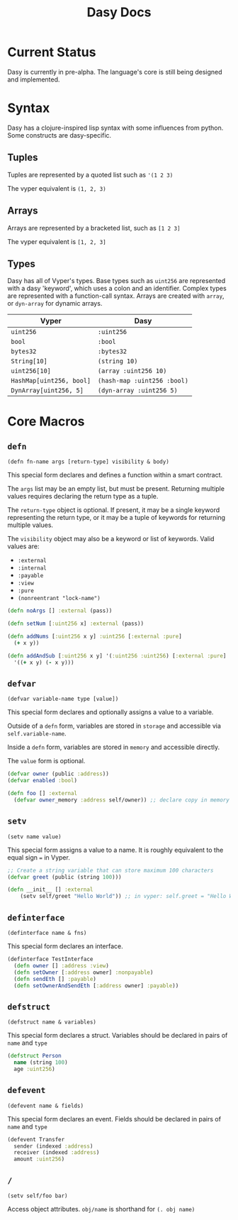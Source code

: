 #+title: Dasy Docs
#+options: toc: t
* Current Status
Dasy is currently in pre-alpha. The language's core is still being designed and implemented.
* Syntax
Dasy has a clojure-inspired lisp syntax with some influences from python. Some constructs are dasy-specific.
** Tuples
Tuples are represented by a quoted list such as ~'(1 2 3)~

The vyper equivalent is ~(1, 2, 3)~
** Arrays
Arrays are represented by a bracketed list, such as ~[1 2 3]~

The vyper equivalent is ~[1, 2, 3]~
** Types
Dasy has all of Vyper's types. Base types such as ~uint256~ are represented with a dasy 'keyword', which uses a colon and an identifier. Complex types are represented with a function-call syntax. Arrays are created with ~array~, or ~dyn-array~ for dynamic arrays.
| Vyper                    | Dasy                        |
|--------------------------+-----------------------------|
| ~uint256~                | ~:uint256~                  |
| ~bool~                   | ~:bool~                     |
| ~bytes32~                | ~:bytes32~                  |
| ~String[10]~             | ~(string 10)~               |
| ~uint256[10]~            | ~(array :uint256 10)~       |
| ~HashMap[uint256, bool]~ | ~(hash-map :uint256 :bool)~ |
| ~DynArray[uint256, 5]~   | ~(dyn-array :uint256 5)~    |


* Core Macros
** ~defn~

~(defn fn-name args [return-type] visibility & body)~

This special form declares and defines a function within a smart contract.

The ~args~ list may be an empty list, but must be present. Returning multiple values requires declaring the return type as a tuple.

The ~return-type~ object is optional. If present, it may be a single keyword representing the return type, or it may be a tuple of keywords for returning multiple values.

The ~visibility~ object may also be a keyword or list of keywords. Valid values are:

- ~:external~
- ~:internal~
- ~:payable~
- ~:view~
- ~:pure~
- ~(nonreentrant "lock-name")~

#+begin_src clojure
(defn noArgs [] :external (pass))

(defn setNum [:uint256 x] :external (pass))

(defn addNums [:uint256 x y] :uint256 [:external :pure]
  (+ x y))

(defn addAndSub [:uint256 x y] '(:uint256 :uint256) [:external :pure]
  '((+ x y) (- x y)))
#+end_src
** ~defvar~
~(defvar variable-name type [value])~

This special form declares and optionally assigns a value to a variable.

Outside of a ~defn~ form, variables are stored in ~storage~ and accessible via ~self.variable-name~.

Inside a ~defn~ form, variables are stored in ~memory~ and accessible directly.

The ~value~ form is optional.

#+begin_src clojure
(defvar owner (public :address))
(defvar enabled :bool)

(defn foo [] :external
  (defvar owner_memory :address self/owner)) ;; declare copy in memory
#+end_src
** ~setv~
~(setv name value)~

This special form assigns a value to a name. It is roughly equivalent to the equal sign ~=~ in Vyper.
#+begin_src clojure
;; Create a string variable that can store maximum 100 characters
(defvar greet (public (string 100)))

(defn __init__ [] :external
    (setv self/greet "Hello World")) ;; in vyper: self.greet = "Hello World"
#+end_src
** ~definterface~
~(definterface name & fns)~

This special form declares an interface.

#+begin_src clojure
(definterface TestInterface
  (defn owner [] :address :view)
  (defn setOwner [:address owner] :nonpayable)
  (defn sendEth [] :payable)
  (defn setOwnerAndSendEth [:address owner] :payable))
#+end_src
** ~defstruct~
~(defstruct name & variables)~

This special form declares a struct. Variables should be declared in pairs of ~name~ and ~type~

#+begin_src clojure
(defstruct Person
  name (string 100)
  age :uint256)
#+end_src
** ~defevent~
~(defevent name & fields)~

This special form declares an event. Fields should be declared in pairs of ~name~ and ~type~

#+begin_src clojure
(defevent Transfer
  sender (indexed :address)
  receiver (indexed :address)
  amount :uint256)
#+end_src

** ~/~

~(setv self/foo bar)~

Access object attributes. ~obj/name~ is shorthand for ~(. obj name)~
